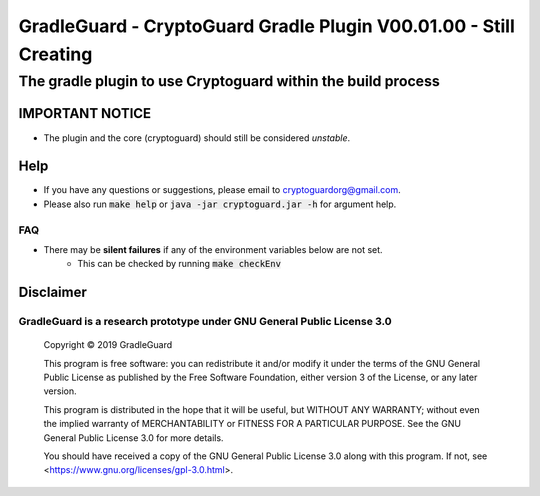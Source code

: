 ##################################################################
GradleGuard - CryptoGuard Gradle Plugin V00.01.00 - Still Creating
##################################################################

The gradle plugin to use Cryptoguard within the build process
""""""""""""""""""""""""""""""""""""""""""""""""""""""""""""""""""""""""""""""

IMPORTANT NOTICE
========================
* The plugin and the core (cryptoguard) should still be considered *unstable*.

Help
======
* If you have any questions or suggestions, please email to `cryptoguardorg@gmail.com <mailto:cryptoguardorg@gmail.com>`_.
* Please also run :code:`make help` or :code:`java -jar cryptoguard.jar -h` for argument help.

FAQ
-----
* There may be **silent failures** if any of the environment variables below are not set.
    * This can be checked by running :code:`make checkEnv`

Disclaimer
===============

GradleGuard is a research prototype under GNU General Public License 3.0
--------------------------------------------------------------------------------

 Copyright © 2019 GradleGuard

 This program is free software: you can redistribute it and/or modify it under the terms of the GNU General Public License as published by the Free Software Foundation, either version 3 of the License, or any later version.

 This program is distributed in the hope that it will be useful, but WITHOUT ANY WARRANTY; without even the implied warranty of MERCHANTABILITY or FITNESS FOR A PARTICULAR PURPOSE.  See the GNU General Public License 3.0 for more details.

 You should have received a copy of the GNU General Public License 3.0 along with this program.  If not, see <https://www.gnu.org/licenses/gpl-3.0.html>.
